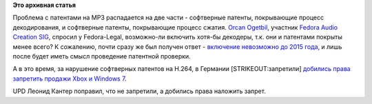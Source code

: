 .. title: MP3 декодер в Fedora? Не раньше 2015 года.
.. slug: mp3-декодер-в-fedora-Не-раньше-2015-года
.. date: 2012-05-02 21:01:05
.. tags: codec, mp3, h.264, патенты, legal
.. category:
.. link:
.. description:
.. type: text
.. author: Peter Lemenkov

**Это архивная статья**


Проблема с патентами на MP3 распадается на две части - софтверные
патенты, покрывающие процесс декодирования, и софтверные патенты,
покрывающие процесс сжатия. `Orcan
Ogetbil <https://fedoraproject.org/wiki/User:Oget>`__, участник `Fedora
Audio Creation SIG <https://fedoraproject.org/wiki/AudioCreation>`__,
спросил у Fedora-Legal, возможно-ли включить хотя-бы декодеры, т.к. они
и патентами покрыты менее всего? К сожалению, почти сразу же был получен
ответ - `включение невозможно до 2015
года <https://thread.gmane.org/gmane.linux.redhat.fedora.legal/1640/focus=1642>`__,
и лишь после будет иметь смысл проведение патентной проверки.

А в это время, за нарушение софтверных патентов на H.264, в Германии
[STRIKEOUT:запретили] `добились права запретить продажи Xbox и Windows
7 <https://www.opennet.ru/opennews/art.shtml?num=33751>`__.

UPD Леонид Кантер поправил, что не запретили, а добились права наложить
запрет.

